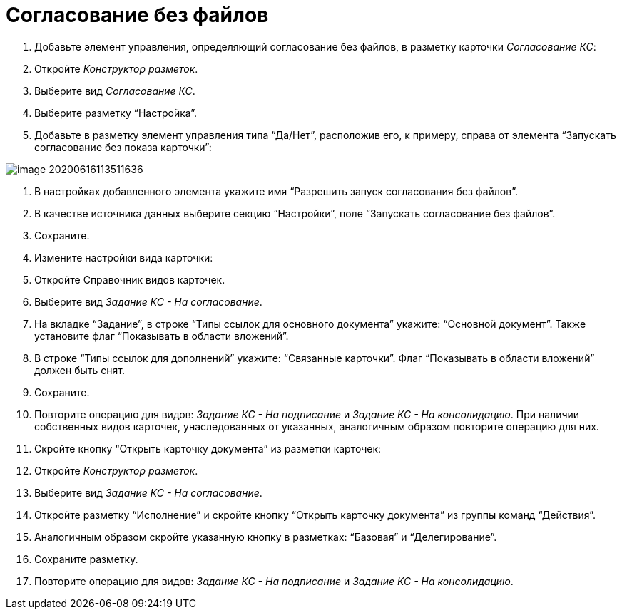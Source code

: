 = Согласование без файлов

. Добавьте элемент управления, определяющий согласование без файлов, в разметку карточки _Согласование КС_:

. Откройте _Конструктор разметок_.

. Выберите вид _Согласование КС_.

. Выберите разметку “Настройка”.

. Добавьте в разметку элемент управления типа “Да/Нет”, расположив его, к примеру, справа от элемента “Запускать согласование без показа карточки”:

image::image-20200616113511636.png[]

. В настройках добавленного элемента укажите имя “Разрешить запуск согласования без файлов”.

. В качестве источника данных выберите секцию “Настройки”, поле “Запускать согласование без файлов”.

. Сохраните.

. Измените настройки вида карточки:

. Откройте Справочник видов карточек.

. Выберите вид _Задание КС - На согласование_.
. На вкладке “Задание”, в строке “Типы ссылок для основного документа” укажите: “Основной документ”. Также установите флаг “Показывать в области вложений”.
. В строке “Типы ссылок для дополнений” укажите: “Связанные карточки”. Флаг “Показывать в области вложений” должен быть снят.
. Сохраните.
. Повторите операцию для видов: _Задание КС - На подписание_ и _Задание КС - На консолидацию_. При наличии собственных видов карточек, унаследованных от указанных, аналогичным образом повторите операцию для них.
. Скройте кнопку “Открыть карточку документа” из разметки карточек:

. Откройте _Конструктор разметок_.

. Выберите вид _Задание КС - На согласование_.
. Откройте разметку “Исполнение” и скройте кнопку “Открыть карточку документа” из группы команд “Действия”.
. Аналогичным образом скройте указанную кнопку в разметках: “Базовая” и “Делегирование”.
. Сохраните разметку.
. Повторите операцию для видов: _Задание КС - На подписание_ и _Задание КС - На консолидацию_.